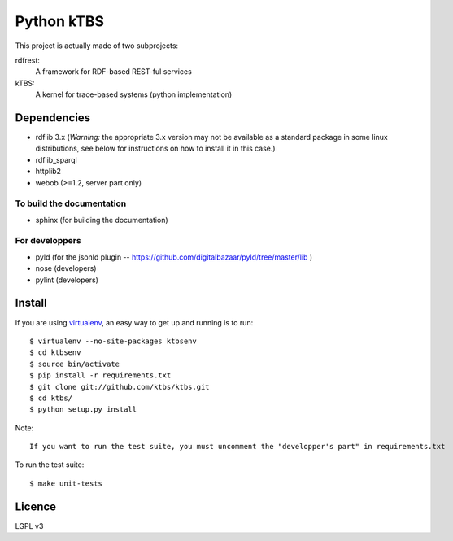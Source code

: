 ===========
Python kTBS
===========

This project is actually made of two subprojects:

rdfrest:
  A framework for RDF-based REST-ful services
kTBS:
  A kernel for trace-based systems (python implementation)


Dependencies
============

* rdflib 3.x (*Warning:* the appropriate 3.x version may not be
  available as a standard package in some linux distributions, see
  below for instructions on how to install it in this case.)
* rdflib_sparql
* httplib2
* webob (>=1.2, server part only)

To build the documentation
--------------------------
* sphinx (for building the documentation)

For developpers
---------------
* pyld (for the jsonld plugin -- https://github.com/digitalbazaar/pyld/tree/master/lib )
* nose (developers)
* pylint (developers)

Install
=======

If you are using `virtualenv`_, an easy way to get up and running is to run::

    $ virtualenv --no-site-packages ktbsenv
    $ cd ktbsenv
    $ source bin/activate
    $ pip install -r requirements.txt
    $ git clone git://github.com/ktbs/ktbs.git
    $ cd ktbs/
    $ python setup.py install

Note::

    If you want to run the test suite, you must uncomment the "developper's part" in requirements.txt

To run the test suite::

    $ make unit-tests

.. _virtualenv: http://pypi.python.org/pypi/virtualenv 


Licence
=======

LGPL v3
